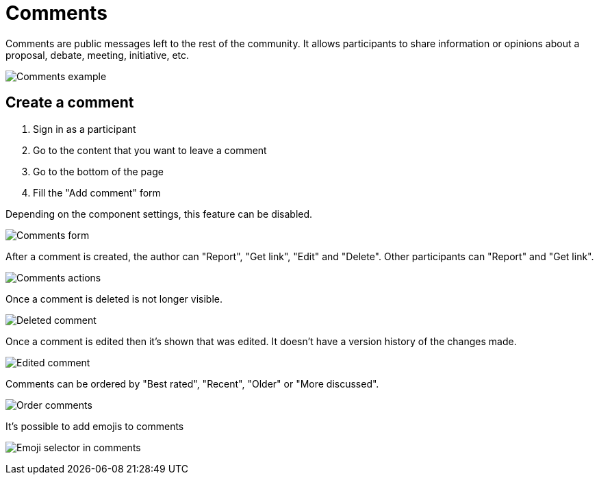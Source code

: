 = Comments

Comments are public messages left to the rest of the community. It allows participants to share information or opinions
about a proposal, debate, meeting, initiative, etc.

image:features/comments/example01.png[Comments example]

== Create a comment

. Sign in as a participant
. Go to the content that you want to leave a comment
. Go to the bottom of the page
. Fill the "Add comment" form

Depending on the component settings, this feature can be disabled.

image:features/comments/form.png[Comments form]

After a comment is created, the author can "Report", "Get link", "Edit" and "Delete". Other participants can "Report" and "Get link".

image:features/comments/actions.png[Comments actions]

Once a comment is deleted is not longer visible.

image:features/comments/deleted_comment.png[Deleted comment]

Once a comment is edited then it's shown that was edited. It doesn't have a version history of the changes made.

image:features/comments/edited_comment.png[Edited comment]

Comments can be ordered by "Best rated", "Recent", "Older" or "More discussed".

image:features/comments/order_by.png[Order comments]

It's possible to add emojis to comments

image:features/comments/emoji_selector.png[Emoji selector in comments]
